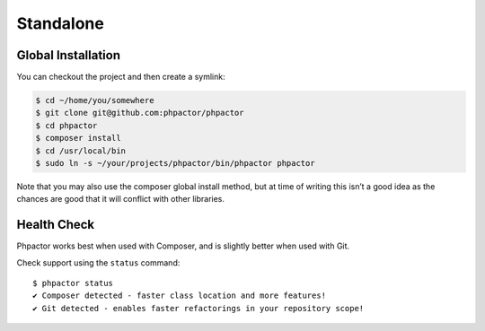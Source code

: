 Standalone
==========

.. _installation_global:

Global Installation
-------------------

You can checkout the project and then create a symlink:

.. code:: bash

   $ cd ~/home/you/somewhere
   $ git clone git@github.com:phpactor/phpactor
   $ cd phpactor
   $ composer install
   $ cd /usr/local/bin
   $ sudo ln -s ~/your/projects/phpactor/bin/phpactor phpactor

Note that you may also use the composer global install method, but at
time of writing this isn’t a good idea as the chances are good that it
will conflict with other libraries.

Health Check
------------

Phpactor works best when used with Composer, and is slightly better when
used with Git.

Check support using the ``status`` command:

::

   $ phpactor status
   ✔ Composer detected - faster class location and more features!
   ✔ Git detected - enables faster refactorings in your repository scope!

